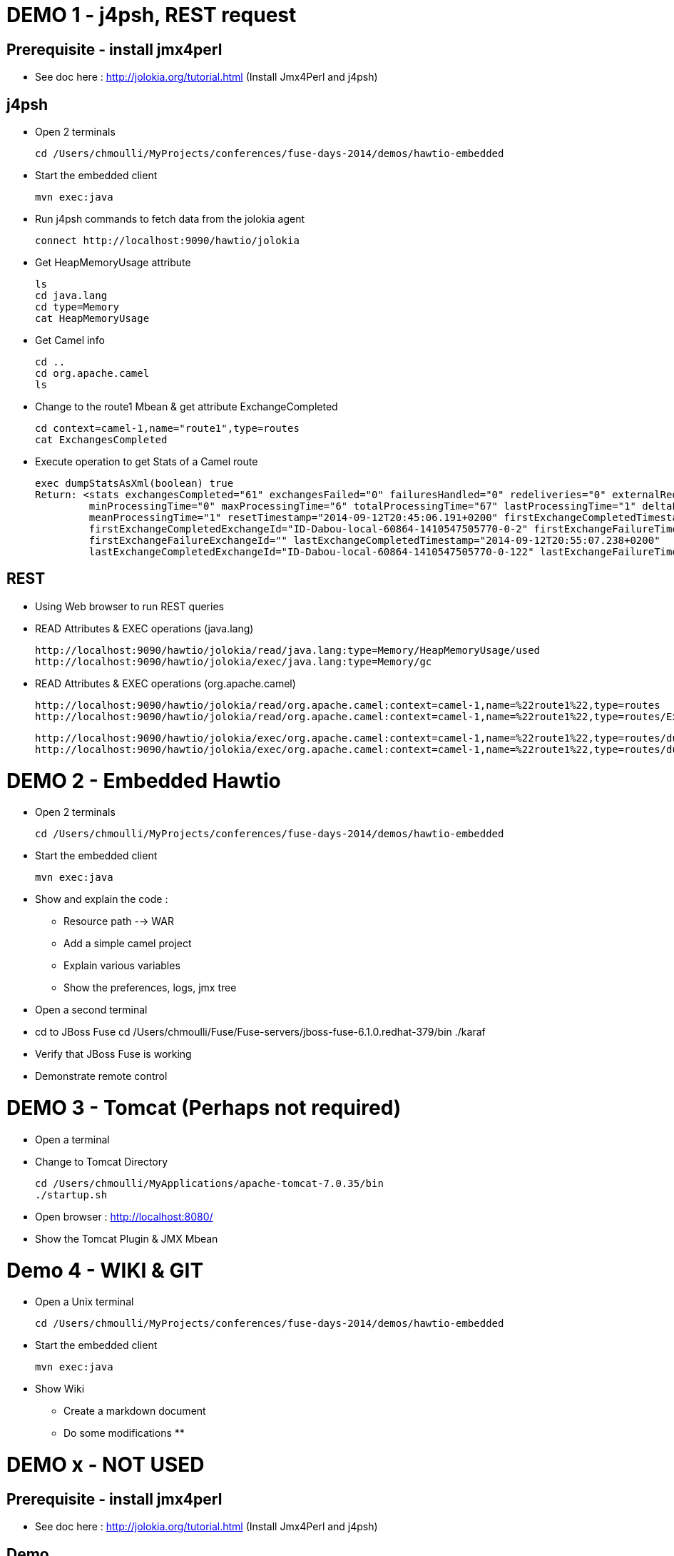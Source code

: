 # DEMO 1 - j4psh, REST request

## Prerequisite - install jmx4perl

* See doc here : http://jolokia.org/tutorial.html (Install Jmx4Perl and j4psh)

## j4psh

* Open 2 terminals

    cd /Users/chmoulli/MyProjects/conferences/fuse-days-2014/demos/hawtio-embedded

* Start the embedded client

    mvn exec:java

* Run j4psh commands to fetch data from the jolokia agent

    connect http://localhost:9090/hawtio/jolokia

* Get HeapMemoryUsage attribute

    ls
    cd java.lang
    cd type=Memory
    cat HeapMemoryUsage

* Get Camel info

    cd ..
    cd org.apache.camel
    ls

* Change to the route1 Mbean & get attribute ExchangeCompleted

    cd context=camel-1,name="route1",type=routes
    cat ExchangesCompleted

*  Execute operation to get Stats of a Camel route

    exec dumpStatsAsXml(boolean) true
    Return: <stats exchangesCompleted="61" exchangesFailed="0" failuresHandled="0" redeliveries="0" externalRedeliveries="0"
             minProcessingTime="0" maxProcessingTime="6" totalProcessingTime="67" lastProcessingTime="1" deltaProcessingTime="0"
             meanProcessingTime="1" resetTimestamp="2014-09-12T20:45:06.191+0200" firstExchangeCompletedTimestamp="2014-09-12T20:45:07.218+0200"
             firstExchangeCompletedExchangeId="ID-Dabou-local-60864-1410547505770-0-2" firstExchangeFailureTimestamp=""
             firstExchangeFailureExchangeId="" lastExchangeCompletedTimestamp="2014-09-12T20:55:07.238+0200"
             lastExchangeCompletedExchangeId="ID-Dabou-local-60864-1410547505770-0-122" lastExchangeFailureTimestamp="" lastExchangeFailureExchangeId=""/>

## REST

* Using Web browser to run REST queries

* READ Attributes & EXEC operations (java.lang)

    http://localhost:9090/hawtio/jolokia/read/java.lang:type=Memory/HeapMemoryUsage/used
    http://localhost:9090/hawtio/jolokia/exec/java.lang:type=Memory/gc


* READ Attributes & EXEC operations (org.apache.camel)

    http://localhost:9090/hawtio/jolokia/read/org.apache.camel:context=camel-1,name=%22route1%22,type=routes
    http://localhost:9090/hawtio/jolokia/read/org.apache.camel:context=camel-1,name=%22route1%22,type=routes/ExchangesCompleted/

    http://localhost:9090/hawtio/jolokia/exec/org.apache.camel:context=camel-1,name=%22route1%22,type=routes/dumpRouteAsXml
    http://localhost:9090/hawtio/jolokia/exec/org.apache.camel:context=camel-1,name=%22route1%22,type=routes/dumpStatsAsXml(boolean)/true

# DEMO 2 - Embedded Hawtio

* Open 2 terminals

    cd /Users/chmoulli/MyProjects/conferences/fuse-days-2014/demos/hawtio-embedded

* Start the embedded client

    mvn exec:java

* Show and explain the code :

  ** Resource path --> WAR
  ** Add a simple camel project
  ** Explain various variables
  ** Show the preferences, logs, jmx tree

* Open a second terminal
* cd to JBoss Fuse
      cd /Users/chmoulli/Fuse/Fuse-servers/jboss-fuse-6.1.0.redhat-379/bin
      ./karaf
* Verify that JBoss Fuse is working
* Demonstrate remote control

# DEMO 3 - Tomcat (Perhaps not required)

* Open a terminal
* Change to Tomcat Directory

  cd /Users/chmoulli/MyApplications/apache-tomcat-7.0.35/bin
  ./startup.sh

* Open browser : http://localhost:8080/
* Show the Tomcat Plugin & JMX Mbean

# Demo 4 - WIKI & GIT

* Open a Unix terminal

    cd /Users/chmoulli/MyProjects/conferences/fuse-days-2014/demos/hawtio-embedded

* Start the embedded client

    mvn exec:java

* Show Wiki
** Create a markdown document
** Do some modifications
**


# DEMO x - NOT USED

## Prerequisite - install jmx4perl

* See doc here : http://jolokia.org/tutorial.html (Install Jmx4Perl and j4psh)

## Demo

* Open 2 terminals
* cd /Users/chmoulli/MyProjects/conferences/fuse-days-2014/demos/hawtio-embedded
* Start the embedded client
    mvn exec:java

* Run this jmx4perl command to fetch all the JMX data from your jolokia agent
* To get the info about the JVM

    jmx4perl http://localhost:9090/hawtio/jolokia

    jmx4perl http://localhost:9090/hawtio/jolokia read java.lang:type=Memory HeapMemoryUsage

* List all MBeans

    jmx4perl http://localhost:9090/hawtio/jolokia list